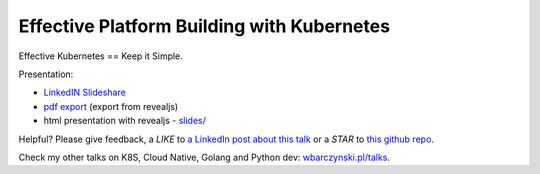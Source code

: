 ===========================================
Effective Platform Building with Kubernetes
===========================================

Effective Kubernetes == Keep it Simple.

Presentation:

- `LinkedIN Slideshare <https://www.slideshare.net/WojciechBarczyski/effective-building-your-platform-with-kubernetes-keep-it-simple>`_
- `pdf export <slides/index.pdf>`_ (export from revealjs)
- html presentation with revealjs - `slides/ <slides/>`_

Helpful? Please give feedback, a *LIKE* to `a LinkedIn post about this talk <https://www.linkedin.com/feed/update/urn:li:activity:6480394052259901440>`_ or a *STAR* to `this github repo <https://github.com/wojciech12/talk_effective_kubernetes>`_.

Check my other talks on K8S, Cloud Native, Golang and Python dev: `wbarczynski.pl/talks <http://wbarczynski.pl/talks>`_.
